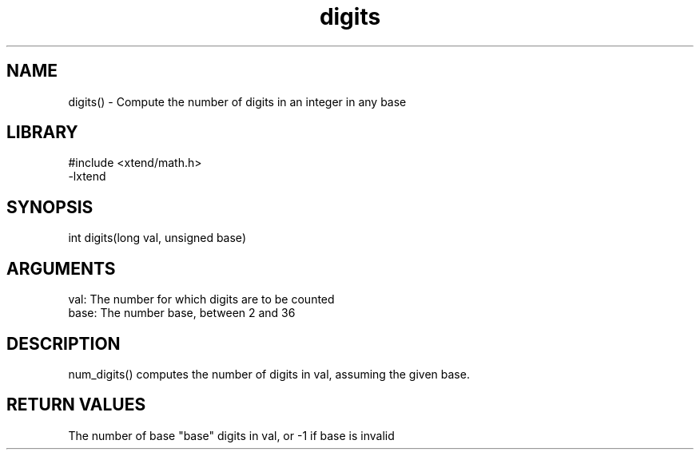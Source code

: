 \" Generated by c2man from digits.c
.TH digits 3

.SH NAME

digits() - Compute the number of digits in an integer in any base

.SH LIBRARY
\" Indicate #includes, library name, -L and -l flags
.nf
.na
#include <xtend/math.h>
-lxtend
.ad
.fi

\" Convention:
\" Underline anything that is typed verbatim - commands, etc.
.SH SYNOPSIS
.nf
.na
int     digits(long val, unsigned base)
.ad
.fi

.SH ARGUMENTS
.nf
.na
val:    The number for which digits are to be counted
base:   The number base, between 2 and 36
.ad
.fi

.SH DESCRIPTION

num_digits() computes the number of digits in val, assuming the
given base.

.SH RETURN VALUES

The number of base "base" digits in val, or -1 if base is invalid
